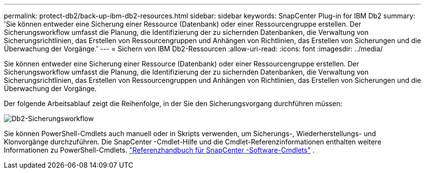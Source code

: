 ---
permalink: protect-db2/back-up-ibm-db2-resources.html 
sidebar: sidebar 
keywords: SnapCenter Plug-in for IBM Db2 
summary: 'Sie können entweder eine Sicherung einer Ressource (Datenbank) oder einer Ressourcengruppe erstellen.  Der Sicherungsworkflow umfasst die Planung, die Identifizierung der zu sichernden Datenbanken, die Verwaltung von Sicherungsrichtlinien, das Erstellen von Ressourcengruppen und Anhängen von Richtlinien, das Erstellen von Sicherungen und die Überwachung der Vorgänge.' 
---
= Sichern von IBM Db2-Ressourcen
:allow-uri-read: 
:icons: font
:imagesdir: ../media/


[role="lead"]
Sie können entweder eine Sicherung einer Ressource (Datenbank) oder einer Ressourcengruppe erstellen.  Der Sicherungsworkflow umfasst die Planung, die Identifizierung der zu sichernden Datenbanken, die Verwaltung von Sicherungsrichtlinien, das Erstellen von Ressourcengruppen und Anhängen von Richtlinien, das Erstellen von Sicherungen und die Überwachung der Vorgänge.

Der folgende Arbeitsablauf zeigt die Reihenfolge, in der Sie den Sicherungsvorgang durchführen müssen:

image:../media/db2_backup_workflow.gif["Db2-Sicherungsworkflow"]

Sie können PowerShell-Cmdlets auch manuell oder in Skripts verwenden, um Sicherungs-, Wiederherstellungs- und Klonvorgänge durchzuführen.  Die SnapCenter -Cmdlet-Hilfe und die Cmdlet-Referenzinformationen enthalten weitere Informationen zu PowerShell-Cmdlets. https://docs.netapp.com/us-en/snapcenter-cmdlets/index.html["Referenzhandbuch für SnapCenter -Software-Cmdlets"^] .
